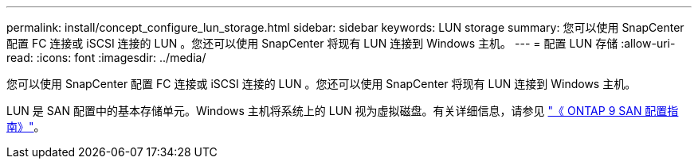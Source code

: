 ---
permalink: install/concept_configure_lun_storage.html 
sidebar: sidebar 
keywords: LUN storage 
summary: 您可以使用 SnapCenter 配置 FC 连接或 iSCSI 连接的 LUN 。您还可以使用 SnapCenter 将现有 LUN 连接到 Windows 主机。 
---
= 配置 LUN 存储
:allow-uri-read: 
:icons: font
:imagesdir: ../media/


[role="lead"]
您可以使用 SnapCenter 配置 FC 连接或 iSCSI 连接的 LUN 。您还可以使用 SnapCenter 将现有 LUN 连接到 Windows 主机。

LUN 是 SAN 配置中的基本存储单元。Windows 主机将系统上的 LUN 视为虚拟磁盘。有关详细信息，请参见 http://docs.netapp.com/ontap-9/topic/com.netapp.doc.dot-cm-sanconf/home.html["《 ONTAP 9 SAN 配置指南》"^]。
